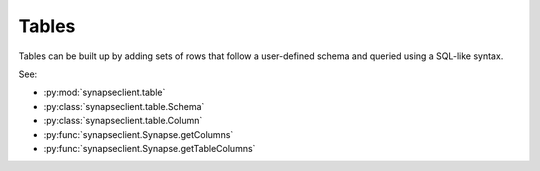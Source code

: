 
Tables
======

Tables can be built up by adding sets of rows that follow a user-defined schema and queried using a SQL-like syntax.

See:

- :py:mod:`synapseclient.table`
- :py:class:`synapseclient.table.Schema`
- :py:class:`synapseclient.table.Column`
- :py:func:`synapseclient.Synapse.getColumns`
- :py:func:`synapseclient.Synapse.getTableColumns`
